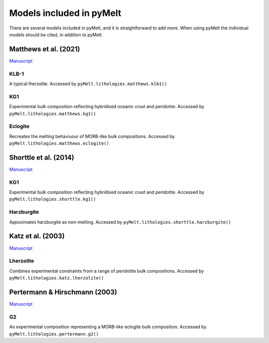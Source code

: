 #########################
Models included in pyMelt
#########################

There are several models included in pyMelt, and it is straightforward to add more. When using
pyMelt the individual models should be cited, in addition to pyMelt.

Matthews et al. (2021)
----------------------
`Manuscript <https://doi.org/10.1029/2020GC009157>`_

KLB-1
^^^^
A typical lherzolite. Accessed by ``pyMelt.lithologies.matthews.klb1()``

KG1
^^^^
Experimental bulk composition reflecting hybridised oceanic crust and peridotite.
Accessed by ``pyMelt.lithologies.matthews.kg1()``

Eclogite
^^^^^^^^
Recreates the melting behaviuour of MORB-like bulk compositions.
Accessed by ``pyMelt.lithologies.matthews.eclogite()``

Shorttle et al. (2014)
----------------------
`Manuscript <https://doi.org/10.1016/j.epsl.2014.03.040>`_

KG1
^^^^
Experimental bulk composition reflecting hybridised oceanic crust and peridotite.
Accessed by ``pyMelt.lithologies.shorttle.kg1()``

Harzburgite
^^^^^^^^^^^
Appoximates harzburgite as non-melting.
Accessed by ``pyMelt.lithologies.shorttle.harzburgite()``

Katz et al. (2003)
------------------
`Manuscript <https://doi.org/10.1029/2002GC000433>`_

Lherzolite
^^^^^^^^^^
Combines experimental constraints from a range of peridotite bulk compositions.
Accessed by ``pyMelt.lithologies.katz.lherzolite()``

Pertermann & Hirschmann (2003)
-----------------------
`Manuscript <https://doi.org/10.1093/petrology/egg074>`_

G2
^^
An experimental composition representing a MORB-like eclogite bulk composition.
Accessed by ``pyMelt.lithologies.pertermann.g2()``
